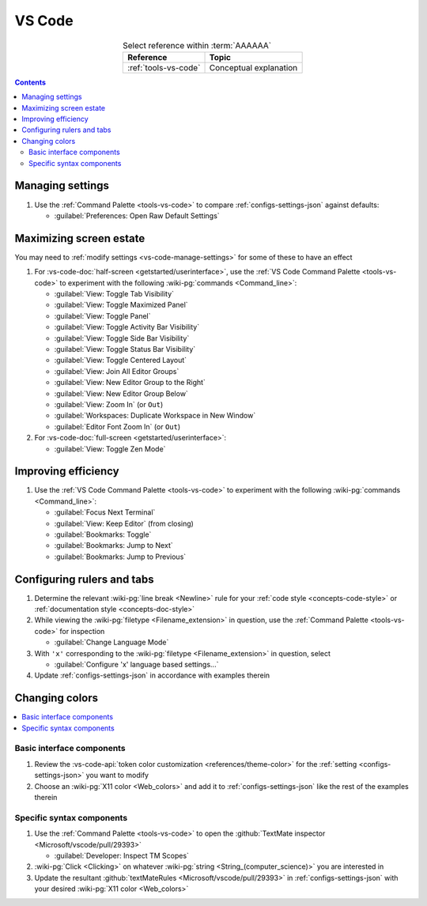.. _procedures-vs-code:


#######
VS Code
#######

.. csv-table:: Select reference within :term:`AAAAAA`
   :align: center
   :header: Reference, Topic

   :ref:`tools-vs-code`, Conceptual explanation

.. contents:: Contents
   :local:

.. _vs-code-manage-settings:


*****************
Managing settings
*****************

#. Use the :ref:`Command Palette <tools-vs-code>` to compare
   :ref:`configs-settings-json` against defaults:

   * :guilabel:`Preferences: Open Raw Default Settings`

.. _vs-code-max-screen-estate:


************************
Maximizing screen estate
************************

You may need to :ref:`modify settings <vs-code-manage-settings>` for some of
these to have an effect

#. For :vs-code-doc:`half-screen <getstarted/userinterface>`, use the
   :ref:`VS Code Command Palette <tools-vs-code>` to experiment with the
   following :wiki-pg:`commands <Command_line>`:

   * :guilabel:`View: Toggle Tab Visibility`
   * :guilabel:`View: Toggle Maximized Panel`
   * :guilabel:`View: Toggle Panel`
   * :guilabel:`View: Toggle Activity Bar Visibility`
   * :guilabel:`View: Toggle Side Bar Visibility`
   * :guilabel:`View: Toggle Status Bar Visibility`
   * :guilabel:`View: Toggle Centered Layout`
   * :guilabel:`View: Join All Editor Groups`
   * :guilabel:`View: New Editor Group to the Right`
   * :guilabel:`View: New Editor Group Below`
   * :guilabel:`View: Zoom In` (or ``Out``)
   * :guilabel:`Workspaces: Duplicate Workspace in New Window`
   * :guilabel:`Editor Font Zoom In` (or ``Out``)

#. For :vs-code-doc:`full-screen <getstarted/userinterface>`:

   * :guilabel:`View: Toggle Zen Mode`


********************
Improving efficiency
********************

#. Use the :ref:`VS Code Command Palette <tools-vs-code>` to experiment with
   the following :wiki-pg:`commands <Command_line>`:

   * :guilabel:`Focus Next Terminal`
   * :guilabel:`View: Keep Editor` (from closing)
   * :guilabel:`Bookmarks: Toggle`
   * :guilabel:`Bookmarks: Jump to Next`
   * :guilabel:`Bookmarks: Jump to Previous`


***************************
Configuring rulers and tabs
***************************

#. Determine the relevant :wiki-pg:`line break <Newline>` rule for your
   :ref:`code style <concepts-code-style>` or
   :ref:`documentation style <concepts-doc-style>`
#. While viewing the :wiki-pg:`filetype <Filename_extension>` in question, use
   the :ref:`Command Palette <tools-vs-code>` for inspection

   * :guilabel:`Change Language Mode`

#. With ``'x'`` corresponding to the :wiki-pg:`filetype <Filename_extension>`
   in question, select

   * :guilabel:`Configure 'x' language based settings...`

#. Update :ref:`configs-settings-json` in accordance with examples therein


***************
Changing colors
***************

.. contents::
   :local:

Basic interface components
==========================

#. Review the
   :vs-code-api:`token color customization <references/theme-color>` for the
   :ref:`setting <configs-settings-json>` you want to modify
#. Choose an :wiki-pg:`X11 color <Web_colors>` and add it to
   :ref:`configs-settings-json` like the rest of the examples therein

Specific syntax components
==========================

#. Use the :ref:`Command Palette <tools-vs-code>` to open the
   :github:`TextMate inspector <Microsoft/vscode/pull/29393>`

   * :guilabel:`Developer: Inspect TM Scopes`

#. :wiki-pg:`Click <Clicking>` on whatever
   :wiki-pg:`string <String_(computer_science)>` you are interested in
#. Update the resultant
   :github:`textMateRules <Microsoft/vscode/pull/29393>` in
   :ref:`configs-settings-json` with your desired
   :wiki-pg:`X11 color <Web_colors>`
